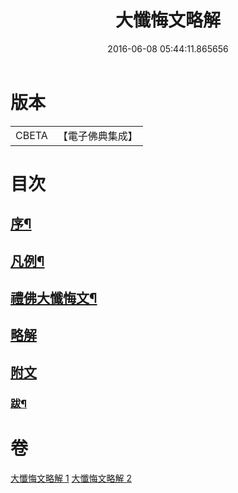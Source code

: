 #+TITLE: 大懺悔文略解 
#+DATE: 2016-06-08 05:44:11.865656

* 版本
 |     CBETA|【電子佛典集成】|

* 目次
** [[file:KR6q0211_001.txt::001-0917a1][序¶]]
** [[file:KR6q0211_001.txt::001-0917a19][凡例¶]]
** [[file:KR6q0211_001.txt::001-0917c2][禮佛大懺悔文¶]]
** [[file:KR6q0211_001.txt::001-0919a1][略解]]
** [[file:KR6q0211_002.txt::002-0933a10][附文]]
*** [[file:KR6q0211_002.txt::002-0933a11][跋¶]]

* 卷
[[file:KR6q0211_001.txt][大懺悔文略解 1]]
[[file:KR6q0211_002.txt][大懺悔文略解 2]]

